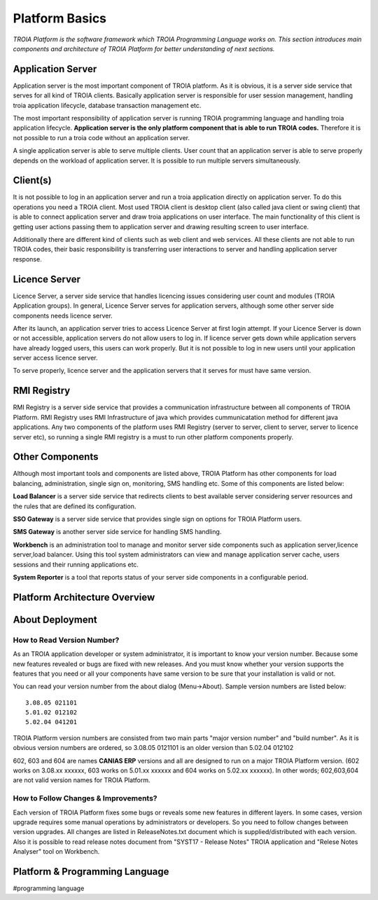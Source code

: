 

=======================
Platform Basics
=======================

*TROIA Platform is the software framework which TROIA Programming Language works on. This section introduces main components and architecture of TROIA Platform for better understanding of next sections.*

Application Server
==================

Application server is the most important component of TROIA platform. As it is obvious, it is a server side service that serves for all kind of TROIA clients. Basically application server is responsible for user session management, handling troia application lifecycle, database transaction management etc. 

The most important responsibility of application server is running TROIA programming language and handling troia application lifecycle. **Application server is the only platform component that is able to run TROIA codes.** Therefore it is not possible to run a troia code without an application server.

A single application server is able to serve multiple clients. User count that an application server is able to serve properly depends on the workload of application server. It is possible to run multiple servers simultaneously.

Client(s)
=========

It is not possible to log in an application server and run a troia application directly on application server. To do this operations you need a TROIA client. Most used TROIA client is desktop client (also called java client or swing client) that is able to connect application server and draw troia applications on user interface. The main functionality of this client is getting user actions passing them to application server and drawing resulting screen to user interface.

Additionally there are different kind of clients such as web client and web services. All these clients are not able to run TROIA codes, their basic responsibility is transferring user interactions to server and handling application server response.

Licence Server
==============

Licence Server, a server side service that handles licencing issues considering user count and modules (TROIA Application groups). In general, Licence Server serves for application servers, although some other server side components needs licence server.

After its launch, an application server tries to access Licence Server at first login attempt. If your Licence Server is down or not accessible, application servers do not allow users to log in. If licence server gets down while application servers have already logged users, this users can work properly. But it is not possible to log in new users until your application server access licence server.

To serve properly, licence server and the application servers that it serves for must have same version.

RMI Registry
============

RMI Registry is a server side service that provides a communication infrastructure between all components of TROIA Platform. RMI Registry uses RMI Infrastructure of java which provides cummunicatation method for different java applications. Any two components of the platform uses RMI Registry (server to server, client to server, server to licence server etc), so running a single RMI registry is a must to run other platform components properly.

Other Components
================

Although most important tools and components are listed above, TROIA Platform has other components for load balancing, administration, single sign on, monitoring, SMS handling etc. Some of this components are listed below:

**Load Balancer** is a server side service that redirects clients to best available server considering server resources and the rules that are defined its configuration.

**SSO Gateway** is a server side service that provides single sign on options for TROIA Platform users.

**SMS Gateway** is another server side service for handling SMS handling.

**Workbench** is an administration tool to manage and monitor server side components such as application server,licence server,load balancer. Using this tool system administrators can view and manage application server cache, users sessions and their running applications etc.

**System Reporter** is a tool that reports status of your server side components in a configurable period.

Platform Architecture Overview
==============================

.. figure:: images/platformbasics/platformoverview.png
   :width: 700 px
   :target: images/platformbasics/platformoverview.png
   :align: center
   

About Deployment
================

How to Read Version Number?
---------------------------

As an TROIA application developer or system administrator, it is important to know your version number. Because some new features revealed or bugs are fixed with new releases. And you must know whether your version supports the features that you need or all your components have same version to be sure that your installation is valid or not.

You can read your version number from the about dialog (Menu->About). Sample version numbers are listed below:

::

	3.08.05 021101 
	5.01.02 012102 
	5.02.04 041201 
	
TROIA Platform version numbers are consisted from two main parts "major version number" and "build number". As it is obvious version numbers are ordered, so 3.08.05 0121101 is an older version than 5.02.04 012102

602, 603 and 604 are names **CANIAS ERP** versions and all are designed to run on a major TROIA Platform version. (602 works on 3.08.xx xxxxxx, 603 works on 5.01.xx xxxxxx and 604 works on 5.02.xx xxxxxx). In other words; 602,603,604 are not valid version names for TROIA Platform.


How to Follow Changes & Improvements?
-------------------------------------

Each version of TROIA Platform fixes some bugs or reveals some new features in different layers. In some cases, version upgrade requires some manual operations by administrators or developers. So you need to follow changes between version upgrades. All changes are listed in ReleaseNotes.txt document which is supplied/distributed with each version. Also it is possible to read release notes document from "SYST17 - Release Notes" TROIA application and "Relese Notes Analyser" tool on Workbench.


Platform & Programming Language
===============================

#programming language







